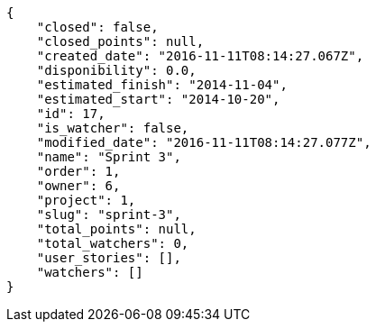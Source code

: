 [source,json]
----
{
    "closed": false,
    "closed_points": null,
    "created_date": "2016-11-11T08:14:27.067Z",
    "disponibility": 0.0,
    "estimated_finish": "2014-11-04",
    "estimated_start": "2014-10-20",
    "id": 17,
    "is_watcher": false,
    "modified_date": "2016-11-11T08:14:27.077Z",
    "name": "Sprint 3",
    "order": 1,
    "owner": 6,
    "project": 1,
    "slug": "sprint-3",
    "total_points": null,
    "total_watchers": 0,
    "user_stories": [],
    "watchers": []
}
----
